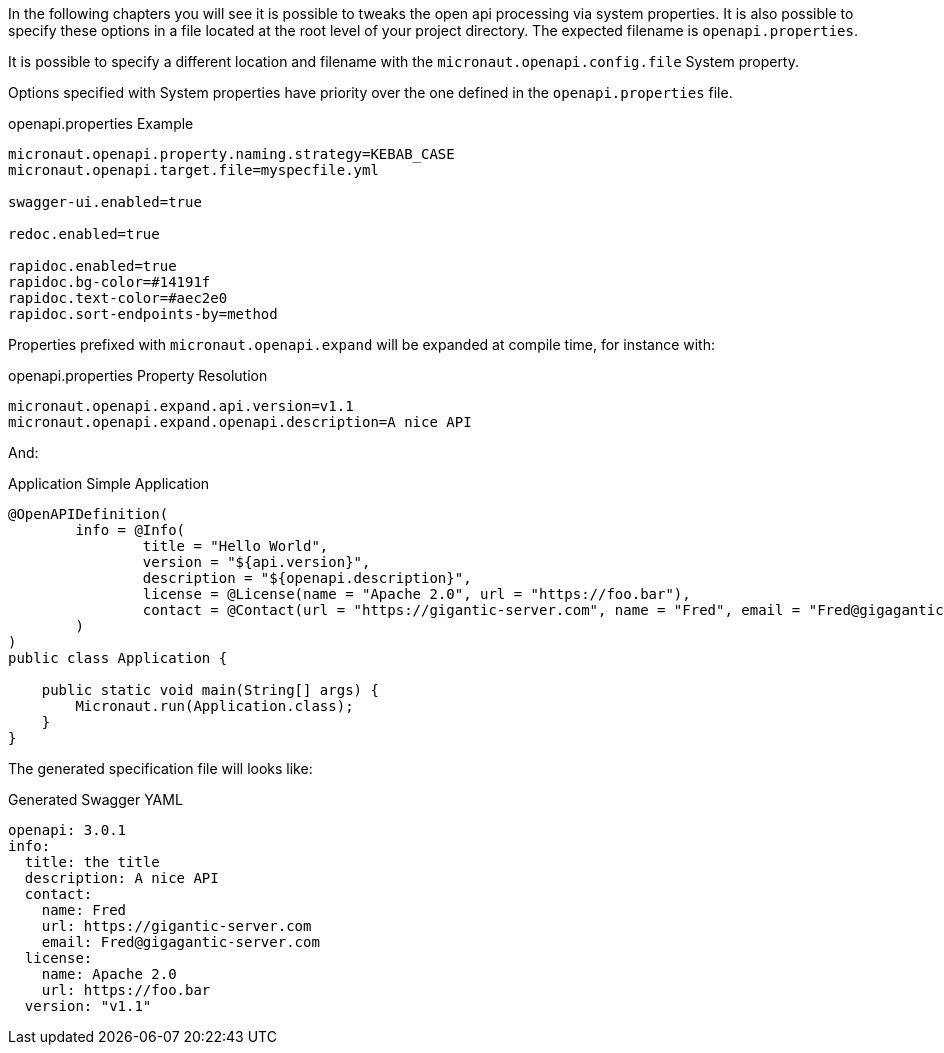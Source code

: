 In the following chapters you will see it is possible to tweaks the open api processing via system properties. It is also possible to specify these options in
a file located at the root level of your project directory. The expected filename is `openapi.properties`.

It is possible to specify a different location and filename with the `micronaut.openapi.config.file` System property.

Options specified with System properties have priority over the one defined in the `openapi.properties` file.

.openapi.properties Example
[source]
----
micronaut.openapi.property.naming.strategy=KEBAB_CASE
micronaut.openapi.target.file=myspecfile.yml

swagger-ui.enabled=true

redoc.enabled=true

rapidoc.enabled=true
rapidoc.bg-color=#14191f
rapidoc.text-color=#aec2e0
rapidoc.sort-endpoints-by=method
----

Properties prefixed with `micronaut.openapi.expand` will be expanded at compile time, for instance with:

.openapi.properties Property Resolution
[source]
----
micronaut.openapi.expand.api.version=v1.1
micronaut.openapi.expand.openapi.description=A nice API
----

And:

.Application Simple Application
[source,java]
----
@OpenAPIDefinition(
        info = @Info(
                title = "Hello World",
                version = "${api.version}",
                description = "${openapi.description}",
                license = @License(name = "Apache 2.0", url = "https://foo.bar"),
                contact = @Contact(url = "https://gigantic-server.com", name = "Fred", email = "Fred@gigagantic-server.com")
        )
)
public class Application {

    public static void main(String[] args) {
        Micronaut.run(Application.class);
    }
}
----

The generated specification file will looks like:

.Generated Swagger YAML
[source,yaml]
----
openapi: 3.0.1
info:
  title: the title
  description: A nice API
  contact:
    name: Fred
    url: https://gigantic-server.com
    email: Fred@gigagantic-server.com
  license:
    name: Apache 2.0
    url: https://foo.bar
  version: "v1.1"
----